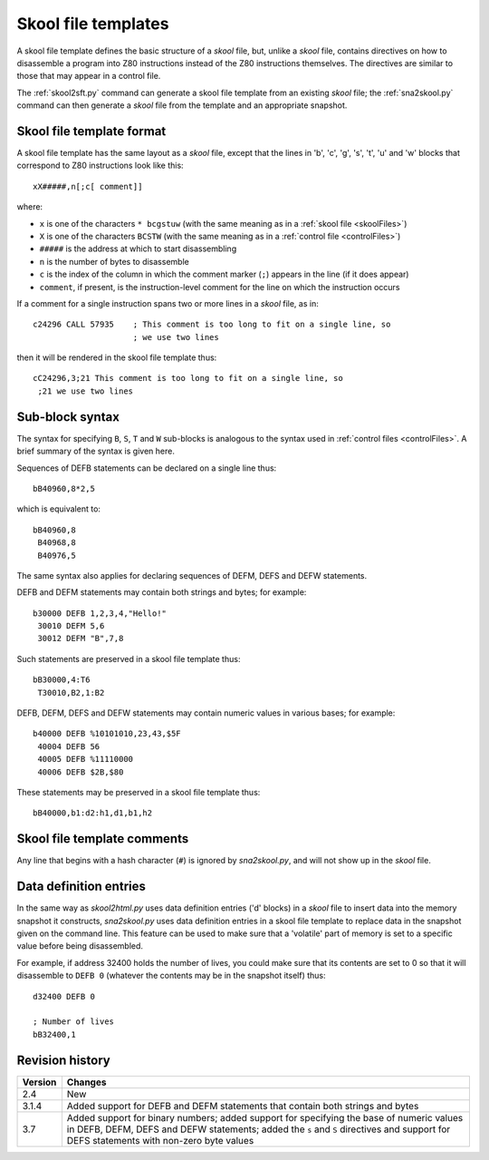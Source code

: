 .. _skoolFileTemplates:

Skool file templates
====================
A skool file template defines the basic structure of a `skool` file, but,
unlike a `skool` file, contains directives on how to disassemble a program into
Z80 instructions instead of the Z80 instructions themselves. The directives are
similar to those that may appear in a control file.

The :ref:`skool2sft.py` command can generate a skool file template from an
existing `skool` file; the :ref:`sna2skool.py` command can then generate a
`skool` file from the template and an appropriate snapshot.

.. _skoolFileTemplateFormat:

Skool file template format
--------------------------
A skool file template has the same layout as a `skool` file, except that the
lines in 'b', 'c', 'g', 's', 't', 'u' and 'w' blocks that correspond to Z80
instructions look like this::

  xX#####,n[;c[ comment]]

where:

* ``x`` is one of the characters ``* bcgstuw`` (with the same meaning as in a
  :ref:`skool file <skoolFiles>`)
* ``X`` is one of the characters ``BCSTW`` (with the same meaning as in a
  :ref:`control file <controlFiles>`)
* ``#####`` is the address at which to start disassembling
* ``n`` is the number of bytes to disassemble
* ``c`` is the index of the column in which the comment marker (``;``) appears
  in the line (if it does appear)
* ``comment``, if present, is the instruction-level comment for the line on
  which the instruction occurs

If a comment for a single instruction spans two or more lines in a `skool`
file, as in::

  c24296 CALL 57935    ; This comment is too long to fit on a single line, so
                       ; we use two lines

then it will be rendered in the skool file template thus::

  cC24296,3;21 This comment is too long to fit on a single line, so
   ;21 we use two lines

Sub-block syntax
----------------
The syntax for specifying ``B``, ``S``, ``T`` and ``W`` sub-blocks is analogous
to the syntax used in :ref:`control files <controlFiles>`. A brief summary of
the syntax is given here.

Sequences of DEFB statements can be declared on a single line thus::

  bB40960,8*2,5

which is equivalent to::

  bB40960,8
   B40968,8
   B40976,5

The same syntax also applies for declaring sequences of DEFM, DEFS and DEFW
statements.

DEFB and DEFM statements may contain both strings and bytes; for example::

  b30000 DEFB 1,2,3,4,"Hello!"
   30010 DEFM 5,6
   30012 DEFM "B",7,8

Such statements are preserved in a skool file template thus::

  bB30000,4:T6
   T30010,B2,1:B2

DEFB, DEFM, DEFS and DEFW statements may contain numeric values in various
bases; for example::

  b40000 DEFB %10101010,23,43,$5F
   40004 DEFB 56
   40005 DEFB %11110000
   40006 DEFB $2B,$80

These statements may be preserved in a skool file template thus::

  bB40000,b1:d2:h1,d1,b1,h2

Skool file template comments
----------------------------
Any line that begins with a hash character (``#``) is ignored by
`sna2skool.py`, and will not show up in the `skool` file.

Data definition entries
-----------------------
In the same way as `skool2html.py` uses data definition entries ('d' blocks) in
a `skool` file to insert data into the memory snapshot it constructs,
`sna2skool.py` uses data definition entries in a skool file template to replace
data in the snapshot given on the command line. This feature can be used to
make sure that a 'volatile' part of memory is set to a specific value before
being disassembled.

For example, if address 32400 holds the number of lives, you could make sure
that its contents are set to 0 so that it will disassemble to ``DEFB 0``
(whatever the contents may be in the snapshot itself) thus::

  d32400 DEFB 0

  ; Number of lives
  bB32400,1

Revision history
----------------
+---------+------------------------------------------------------------------+
| Version | Changes                                                          |
+=========+==================================================================+
| 2.4     | New                                                              |
+---------+------------------------------------------------------------------+
| 3.1.4   | Added support for DEFB and DEFM statements that contain both     |
|         | strings and bytes                                                |
+---------+------------------------------------------------------------------+
| 3.7     | Added support for binary numbers; added support for specifying   |
|         | the base of numeric values in DEFB, DEFM, DEFS and DEFW          |
|         | statements; added the ``s`` and ``S`` directives and support for |
|         | DEFS statements with non-zero byte values                        |
+---------+------------------------------------------------------------------+
